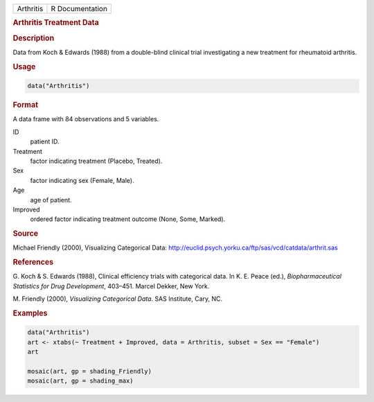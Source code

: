 .. container::

   ========= ===============
   Arthritis R Documentation
   ========= ===============

   .. rubric:: Arthritis Treatment Data
      :name: Arthritis

   .. rubric:: Description
      :name: description

   Data from Koch & Edwards (1988) from a double-blind clinical trial
   investigating a new treatment for rheumatoid arthritis.

   .. rubric:: Usage
      :name: usage

   .. code:: R

      data("Arthritis")

   .. rubric:: Format
      :name: format

   A data frame with 84 observations and 5 variables.

   ID
      patient ID.

   Treatment
      factor indicating treatment (Placebo, Treated).

   Sex
      factor indicating sex (Female, Male).

   Age
      age of patient.

   Improved
      ordered factor indicating treatment outcome (None, Some, Marked).

   .. rubric:: Source
      :name: source

   Michael Friendly (2000), Visualizing Categorical Data:
   http://euclid.psych.yorku.ca/ftp/sas/vcd/catdata/arthrit.sas

   .. rubric:: References
      :name: references

   G. Koch & S. Edwards (1988), Clinical efficiency trials with
   categorical data. In K. E. Peace (ed.), *Biopharmaceutical Statistics
   for Drug Development*, 403–451. Marcel Dekker, New York.

   M. Friendly (2000), *Visualizing Categorical Data*. SAS Institute,
   Cary, NC.

   .. rubric:: Examples
      :name: examples

   .. code:: R

      data("Arthritis")
      art <- xtabs(~ Treatment + Improved, data = Arthritis, subset = Sex == "Female")
      art

      mosaic(art, gp = shading_Friendly)
      mosaic(art, gp = shading_max)
